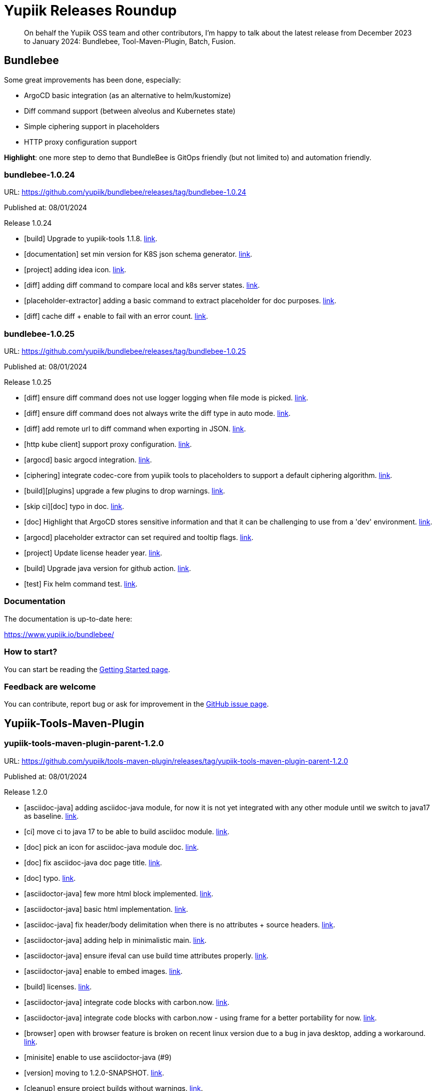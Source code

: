 = Yupiik Releases Roundup
:minisite-blog-published-date: 2025-01-10
:minisite-blog-categories: Release
:minisite-blog-authors: Francois Papon
:minisite-blog-summary: Yupiik Releases Roundup: Bundlebee, Tool-Maven-Plugin, Batch, Fusion

[abstract]
On behalf the Yupiik OSS team and other contributors, I'm happy to talk about the latest release from December 2023 to
January 2024: Bundlebee, Tool-Maven-Plugin, Batch, Fusion.

== Bundlebee

Some great improvements has been done, especially:

* ArgoCD basic integration (as an alternative to helm/kustomize)
* Diff command support (between alveolus and Kubernetes state)
* Simple ciphering support in placeholders
* HTTP proxy configuration support

*Highlight*: one more step to demo that BundleBee is GitOps friendly (but not limited to) and automation friendly.

=== bundlebee-1.0.24

URL: https://github.com/yupiik/bundlebee/releases/tag/bundlebee-1.0.24

Published at: 08/01/2024

Release 1.0.24

* [build] Upgrade to yupiik-tools 1.1.8. link:https://github.com/yupiik/bundlebee/commit/3a1ddb6ab2a39edf61e701aadcc87f2912ffd503[link].
* [documentation] set min version for K8S json schema generator. link:https://github.com/yupiik/bundlebee/commit/9b490bef867865e640e8c6bab45f3f2366747d1d[link].
* [project] adding idea icon. link:https://github.com/yupiik/bundlebee/commit/19eb095983c9bcc41f12156c4eb6611aa8193225[link].
* [diff] adding diff command to compare local and k8s server states. link:https://github.com/yupiik/bundlebee/commit/655edde12657664d24e117cda5e35a2149c4cb53[link].
* [placeholder-extractor] adding a basic command to extract placeholder for doc purposes. link:https://github.com/yupiik/bundlebee/commit/b4b35b732c2f2fc52815eae537578b428651ee9c[link].
* [diff] cache diff + enable to fail with an error count. link:https://github.com/yupiik/bundlebee/commit/7214dea8db2dab27d30cf8a17cfdc7a8d9b2cdf2[link].


=== bundlebee-1.0.25

URL: https://github.com/yupiik/bundlebee/releases/tag/bundlebee-1.0.25

Published at: 08/01/2024

Release 1.0.25

* [diff] ensure diff command does not use logger logging when file mode is picked. link:https://github.com/yupiik/bundlebee/commit/758486a0b67632ca949f6d0f6701f51dfc3836d5[link].
* [diff] ensure diff command does not always write the diff type in auto mode. link:https://github.com/yupiik/bundlebee/commit/9140785e120fe2f146e5c005780e5ef8a2689d58[link].
* [diff] add remote url to diff command when exporting in JSON. link:https://github.com/yupiik/bundlebee/commit/a5a7b208f354cedb5a404c23398349b40037a270[link].
* [http kube client] support proxy configuration. link:https://github.com/yupiik/bundlebee/commit/7c6acdc4914ff7f37251ee99213112cfe0684eeb[link].
* [argocd] basic argocd integration. link:https://github.com/yupiik/bundlebee/commit/3248a2cab2a97c8a5d8ebf70992df8809cdf0590[link].
* [ciphering] integrate codec-core from yupiik tools to placeholders to support a default ciphering algorithm. link:https://github.com/yupiik/bundlebee/commit/d1af13208eb8c6ed40bae37c108d51135a4de806[link].
* [build][plugins] upgrade a few plugins to drop warnings. link:https://github.com/yupiik/bundlebee/commit/90eeb80fcdd49d7dcd21f023cf83d3f84cc622e5[link].
* [skip ci][doc] typo in doc. link:https://github.com/yupiik/bundlebee/commit/374d6fa9f9083788d9a84311d4095983214be46f[link].
* [doc] Highlight that ArgoCD stores sensitive information and that it can be challenging to use from a 'dev' environment. link:https://github.com/yupiik/bundlebee/commit/469ece5b3b6162a66eecc3ab9b20bcb3c2281ee0[link].
* [argocd] placeholder extractor can set required and tooltip flags. link:https://github.com/yupiik/bundlebee/commit/58f5036beaf54b16d02295b6629c0bf5a09e93f1[link].
* [project] Update license header year. link:https://github.com/yupiik/bundlebee/commit/6e58f416ebbd547ae355877ca78860344ff2f4b4[link].
* [build] Upgrade java version for github action. link:https://github.com/yupiik/bundlebee/commit/333015dc274e3354dc308a36b32077bcd81799a2[link].
* [test] Fix helm command test. link:https://github.com/yupiik/bundlebee/commit/12c244d7b62a7506251c466c1f3f70e5e8fcbbd7[link].

=== Documentation

The documentation is up-to-date here:

https://www.yupiik.io/bundlebee/

=== How to start?

You can start be reading the link:https://www.yupiik.io/bundlebee/getting-started.html[Getting Started page].

=== Feedback are welcome

You can contribute, report bug or ask for improvement in the link:https://github.com/yupiik/bundlebee/issues[GitHub issue page].

== Yupiik-Tools-Maven-Plugin

=== yupiik-tools-maven-plugin-parent-1.2.0

URL: https://github.com/yupiik/tools-maven-plugin/releases/tag/yupiik-tools-maven-plugin-parent-1.2.0

Published at: 08/01/2024

Release 1.2.0

* [asciidoc-java] adding asciidoc-java module, for now it is not yet integrated with any other module until we switch to java17 as baseline. link:https://github.com/yupiik/tools-maven-plugin/commit/6291d9c48d1f3d471335ea64c7ec138547e331dd[link].
* [ci] move ci to java 17 to be able to build asciidoc module. link:https://github.com/yupiik/tools-maven-plugin/commit/b2f14b5348c29659cac41511f61e107aa01348d7[link].
* [doc] pick an icon for asciidoc-java module doc. link:https://github.com/yupiik/tools-maven-plugin/commit/bce968b815c46398cfc9ca176bb0a2801d20ba99[link].
* [doc] fix asciidoc-java doc page title. link:https://github.com/yupiik/tools-maven-plugin/commit/8508ee2f681f793275e069e924f45a444cc48782[link].
* [doc] typo. link:https://github.com/yupiik/tools-maven-plugin/commit/eceb4c0555bfd2562cfd73735ab5120da04f3e8a[link].
* [asciidoctor-java] few more html block implemented. link:https://github.com/yupiik/tools-maven-plugin/commit/9e3f18a67007421f6b3cd1706bb084d743d91ee6[link].
* [asciidoctor-java] basic html implementation. link:https://github.com/yupiik/tools-maven-plugin/commit/b71fde899501a4c4bc828497d45c6b4b3e145871[link].
* [asciidoc-java] fix header/body delimitation when there is no attributes + source headers. link:https://github.com/yupiik/tools-maven-plugin/commit/499a2afb5675184ad062d7067fc96faffe444e3e[link].
* [asciidoctor-java] adding help in minimalistic main. link:https://github.com/yupiik/tools-maven-plugin/commit/2157ebeb1f39131280861dbacaa522c4bb008a81[link].
* [asciidoctor-java] ensure ifeval can use build time attributes properly. link:https://github.com/yupiik/tools-maven-plugin/commit/17eca02797a1f68017c701537ee157eacacedba5[link].
* [asciidoctor-java] enable to embed images. link:https://github.com/yupiik/tools-maven-plugin/commit/21786cfbe194c1d9c4bec30dce92e901139c78dc[link].
* [build] licenses. link:https://github.com/yupiik/tools-maven-plugin/commit/e10197cbef369e4f9d399019e9428a229b3b2400[link].
* [asciidoctor-java] integrate code blocks with carbon.now. link:https://github.com/yupiik/tools-maven-plugin/commit/5a3205a23d7e7b202f52c8060a59d503a2b26324[link].
* [asciidoctor-java] integrate code blocks with carbon.now - using frame for a better portability for now. link:https://github.com/yupiik/tools-maven-plugin/commit/85f6fe3d989f89d5827474db6c88ca5102d1ad71[link].
* [browser] open with browser feature is broken on recent linux version due to a bug in java desktop, adding a workaround. link:https://github.com/yupiik/tools-maven-plugin/commit/7f3c6f57c156936cf69197636c4762492430b49c[link].
* [minisite] enable to use asciidoctor-java (#9)
* [version] moving to 1.2.0-SNAPSHOT. link:https://github.com/yupiik/tools-maven-plugin/commit/31d1fc25ceb6520281e46db4f0a0cc04041b16fb[link].
* [cleanup] ensure project builds without warnings. link:https://github.com/yupiik/tools-maven-plugin/commit/0dbb311bd9bf6b28e711c381e324446746045091[link].
* [asciidoc] tolerate an empty line before source block callouts. link:https://github.com/yupiik/tools-maven-plugin/commit/f81ac120248508794feea1770841f9c6e4d7ace5[link].
* [asciidoc] better support of multiline text in lists. link:https://github.com/yupiik/tools-maven-plugin/commit/25b685a6bff54cfc615d2bfb7a00a29cceb1d9a9[link].
* [asciidoc] support conditional blocks in header. link:https://github.com/yupiik/tools-maven-plugin/commit/106e54a68c5758d3564334bfebe919970b0fc4e6[link].
* [asciidoc] tolerate inline link in code block (weirdish[link]. link:https://github.com/yupiik/tools-maven-plugin/commit/808d59cae1c8c537fffdea39e16bb8d0af2dd06d[link].
* [asciidoc] basic toc handling. link:https://github.com/yupiik/tools-maven-plugin/commit/e8ed220e49281eec0f0e07b9a824ec05a13fbc72[link].
* [build] upgrade to nexus-staging-maven-plugin 1.6.13. link:https://github.com/yupiik/tools-maven-plugin/commit/6e8285877c0c10319736b1c936fb47aeffef919f[link].
* [asciidoc][minisite] make the default html renderer of asciidoc module closer to asciidoctor to reuse its css. link:https://github.com/yupiik/tools-maven-plugin/commit/a6af210b7797b9125892e08ec8ade7578170bef7[link].
* git converging to asciidoctor html layout and style to reuse its css by default. link:https://github.com/yupiik/tools-maven-plugin/commit/bd05af2b4376c190c922feaa810b532fb865baf0[link].
* [crypt][properties] extract properties crypto logic from maven plugin to let it be reused more easily. link:https://github.com/yupiik/tools-maven-plugin/commit/5cf0213ab8696128a1105476cf4885f1438b4247[link].

=== Documentation

The documentation is up-to-date here:

https://www.yupiik.io/tools-maven-plugin/

=== How to start?

You can start be reading the link:https://www.yupiik.io/tools-maven-plugin[Getting Started page].

=== Feedback are welcome

You can contribute, report bug or ask for improvement in the link:https://github.com/yupiik/tools-maven-plugin/issues[GitHub issue page].

== Yupiik-Batch

The main improvement is the new Metric Relay module link:https://www.yupiik.io/yupiik-batch/metrics-relay.html[link].

=== yupiik-batch-1.0.4

URL: https://github.com/yupiik/yupiik-batch/releases/tag/yupiik-batch-1.0.4

Published at: 07/12/2023

Release 1.0.4

* [doc] Upgrade to yupiik-tools 1.1.8. link:https://github.com/yupiik/yupiik-batch/commit/f7969043efa224006234b9559b56efd2f6372253[link].
* [project] adding project icon for idea. link:https://github.com/yupiik/yupiik-batch/commit/5ed519422029a367f39afc7c0cf3ec6dd8cc5000[link].
* [modules] Add metrics-scraper module. link:https://github.com/yupiik/yupiik-batch/commit/34e358f08f75f2b2ec3b35ae60fce3aa528a8683[link].
* [modules] Add metrics-scraper documentation. link:https://github.com/yupiik/yupiik-batch/commit/a7b2a1cbb895128507a8b8626f8785cd1b6dc2da[link].
* [dependencies] Upgrade to Fusion 1.0.12. link:https://github.com/yupiik/yupiik-batch/commit/f745b13e5dd298a085d38e6e8b32a3d7b897a38a[link].
* [modules] Use completion stage in metrics relay. link:https://github.com/yupiik/yupiik-batch/commit/18845d5f47015a7c9039bed606b9f5d19978a507[link].
* [modules] Close bufferReader. link:https://github.com/yupiik/yupiik-batch/commit/d130deb4e2b83d71270f86dc16cbced8e91a8a76[link].
* [modules] Add metrics-scraper module. link:https://github.com/yupiik/yupiik-batch/commit/24935c7d5f6e54d51a939a286a2e77f825ba9f0c[link].


=== yupiik-batch-1.0.5

URL: https://github.com/yupiik/yupiik-batch/releases/tag/yupiik-batch-1.0.5

Published at: 21/12/2023

Release 1.0.5

* [metrics-relay] Fix maven name. link:https://github.com/yupiik/yupiik-batch/commit/f431b42b13e9b5aad6937ade4e31072cbd3e4b39[link].
* [metrics-relay] Update docker image name. link:https://github.com/yupiik/yupiik-batch/commit/5c21e2cc7b47603be97015cd7c8032459ea38a19[link].
* [metrics-relay] Update docker image name. link:https://github.com/yupiik/yupiik-batch/commit/b3dd2904fbf4a58ee7a701244e2718971e394537[link].
* [metrics-relay] Add docker publish instruction. link:https://github.com/yupiik/yupiik-batch/commit/0412c926b0278e216a15a5547c79da8bc62bcd4f[link].
* [metrics-relay] Update documentation. link:https://github.com/yupiik/yupiik-batch/commit/a1a74a5ae134b1e1f7faa7f6e90c4949313b5618[link].
* [metric-relay] Fix empty response body when metric list is empty. link:https://github.com/yupiik/yupiik-batch/commit/16f661016fe8362f51c3752cb3c731a88d4c566b[link].
* [metric-relay] Fix maven warning. link:https://github.com/yupiik/yupiik-batch/commit/323eaf954c74b933d9aec081d501114270caa952[link].

=== Documentation

The documentation is up-to-date here:

https://www.yupiik.io/yupiik-batch/

=== How to start?

You can start be reading the link:https://www.yupiik.io/yupiik-batch/getting-started.html[Getting Started page].

=== Feedback are welcome

You can contribute, report bug or ask for improvement in the link:https://github.com/yupiik/yupiik-batch/issues[GitHub issue page].

== Fusion

The Fusion project continue to grow and the latest major improvements are related to:

* [living doc] openrpc 2 asciidoc support
* [httpclient] RoutingHttpClient to switch between different client configuration based on a custom rule
* [doc] explain how to avoid warnings with Java >= 21

=== fusion-1.0.13

URL: https://github.com/yupiik/fusion/releases/tag/fusion-1.0.13

Published at: 08/01/2024

Release 1.0.13

* [dependencies] Upgrade to Apache Tomcat 10.1.17. link:https://github.com/yupiik/fusion/commit/601f83a2b27f800f3ac323e5fb79dced09f276e4[link].
* [doc] Fix persistence example code. link:https://github.com/yupiik/fusion/commit/ca90b4952e14c27401f5eca7bc5858cc34a8b066[link].
* [doc] Fix persistence example source code. link:https://github.com/yupiik/fusion/commit/b52daf78d055703abc2660bd4b5d3f44d45998df[link].
* [httpclient] add RoutingHttpClient. link:https://github.com/yupiik/fusion/commit/74f71138e0b8c7836d7a91e20fe12b19bb90f548[link].
* [openrpc] export openrpc jsonrpcmethod type to let it be referenced by consumers. link:https://github.com/yupiik/fusion/commit/79729e8aa1f4b35b4f71ac4f7462ea4124602377[link].
* [java >= 21] sample compiler plugin configuration for post java 21 versions. link:https://github.com/yupiik/fusion/commit/5c13fc404a1935fd29e29ce33299553f12ebea47[link].
* [openrpc] add a basic openrpc2adoc converter (io.yupiik.fusion.documentation.OpenRPC2Adoc[link]. link:https://github.com/yupiik/fusion/commit/0d8461e1bd204a12189c12b150f99a66f9a791f3[link].
* [build] missing header. link:https://github.com/yupiik/fusion/commit/3c3b02cb1fb51366eca3d5c61d122596b728a163[link].
* [project] Update license year. link:https://github.com/yupiik/fusion/commit/e42be8f6fd6a2f1e75c07c53004627d167841ddd[link].


=== Documentation

The documentation is up-to-date here:

https://www.yupiik.io/fusion/

=== How to start?

You can start be reading the link:https://www.yupiik.io/fusion/fusion/index.html[Getting Started page].

=== Feedback are welcome

You can contribute, report bug or ask for improvement in the link:https://github.com/yupiik/fusion/issues[GitHub issue page].

Enjoy!
